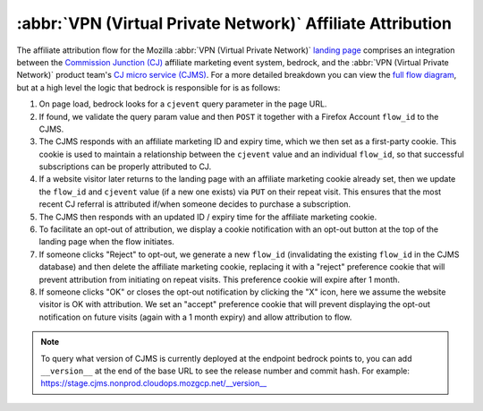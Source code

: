 .. This Source Code Form is subject to the terms of the Mozilla Public
.. License, v. 2.0. If a copy of the MPL was not distributed with this
.. file, You can obtain one at https://mozilla.org/MPL/2.0/.

.. _vpn_affiliate_attribution:

=========================
:abbr:`VPN (Virtual Private Network)` Affiliate Attribution
=========================

The affiliate attribution flow for the Mozilla :abbr:`VPN (Virtual Private Network)` `landing page`_ comprises
an integration between the `Commission Junction (CJ)`_ affiliate marketing
event system, bedrock, and the :abbr:`VPN (Virtual Private Network)` product team's `CJ micro service (CJMS)`_.
For a more detailed breakdown you can view the `full flow diagram`_, but at
a high level the logic that bedrock is responsible for is as follows:

#. On page load, bedrock looks for a ``cjevent`` query parameter in the page URL.
#. If found, we validate the query param value and then ``POST`` it together
   with a Firefox Account ``flow_id`` to the CJMS.
#. The CJMS responds with an affiliate marketing ID and expiry time, which we
   then set as a first-party cookie. This cookie is used to maintain a
   relationship between the ``cjevent`` value and an individual ``flow_id``,
   so that successful subscriptions can be properly attributed to CJ.
#. If a website visitor later returns to the landing page with an affiliate
   marketing cookie already set, then we update the ``flow_id`` and ``cjevent``
   value (if a new one exists) via ``PUT`` on their repeat visit. This ensures
   that the most recent CJ referral is attributed if/when someone decides to
   purchase a subscription.
#. The CJMS then responds with an updated ID / expiry time for the affiliate
   marketing cookie.
#. To facilitate an opt-out of attribution, we display a cookie notification
   with an opt-out button at the top of the landing page when the flow initiates.
#. If someone clicks "Reject" to opt-out, we generate a new ``flow_id``
   (invalidating the existing ``flow_id`` in the CJMS database) and then delete
   the affiliate marketing cookie, replacing it with a "reject" preference
   cookie that will prevent attribution from initiating on repeat visits.
   This preference cookie will expire after 1 month.
#. If someone clicks "OK" or closes the opt-out notification by clicking the "X"
   icon, here we assume the website visitor is OK with attribution. We set an
   "accept" preference cookie that will prevent displaying the opt-out
   notification on future visits (again with a 1 month expiry) and allow
   attribution to flow.

.. Note::

   To query what version of CJMS is currently deployed at the endpoint bedrock
   points to, you can add ``__version__`` at the end of the base URL to see
   the release number and commit hash. For example:
   https://stage.cjms.nonprod.cloudops.mozgcp.net/__version__

.. _landing page: https://www.mozilla.org/en-US/products/vpn/
.. _Commission Junction (CJ): https://www.cj.com/
.. _CJ micro service (CJMS): https://github.com/mozilla-services/cjms
.. _full flow diagram: https://www.figma.com/file/6jnLCLzclBN0uyS4nJp57d/Affiliate-Marketing-(CJ)-Architecture-%2F-Flow

